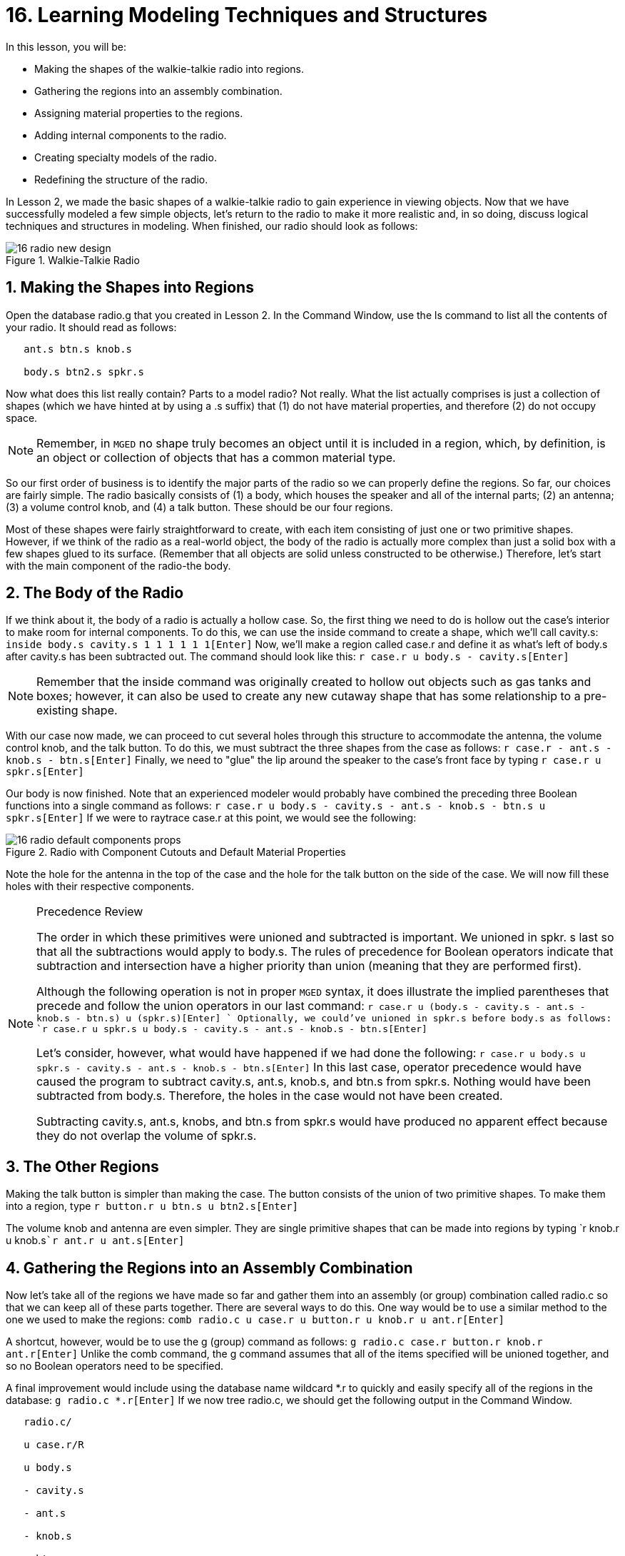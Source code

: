 = 16. Learning Modeling Techniques and Structures
:sectnums:

In this lesson, you will be:

* Making the shapes of the walkie-talkie radio into regions.
* Gathering the regions into an assembly combination.
* Assigning material properties to the regions.
* Adding internal components to the radio.
* Creating specialty models of the radio.
* Redefining the structure of the radio.

In Lesson 2, we made the basic shapes of a walkie-talkie radio to gain
experience in viewing objects.  Now that we have successfully modeled
a few simple objects, let's return to the radio to make it more
realistic and, in so doing, discuss logical techniques and structures
in modeling.  When finished, our radio should look as follows:

.Walkie-Talkie Radio
image::mged/16_radio_new_design.png[]


[[_radio_shapes_to_regions]]
== Making the Shapes into Regions

Open the database radio.g that you created in Lesson 2.  In the
Command Window, use the ls command to list all the contents of your
radio.  It should read as follows:

....

   ant.s btn.s knob.s

   body.s btn2.s spkr.s
....

Now what does this list really contain? Parts to a model radio? Not
really.  What the list actually comprises is just a collection of
shapes (which we have hinted at by using a .s suffix) that (1) do not
have material properties, and therefore (2) do not occupy space.

[NOTE]
====
Remember, in [app]``MGED`` no shape truly becomes an object until it
is included in a region, which, by definition, is an object or
collection of objects that has a common material type.
====

So our first order of business is to identify the major parts of the
radio so we can properly define the regions.  So far, our choices are
fairly simple.  The radio basically consists of (1) a body, which
houses the speaker and all of the internal parts; (2) an antenna; (3)
a volume control knob, and (4) a talk button.  These should be our
four regions.

Most of these shapes were fairly straightforward to create, with each
item consisting of just one or two primitive shapes.  However, if we
think of the radio as a real-world object, the body of the radio is
actually more complex than just a solid box with a few shapes glued to
its surface.  (Remember that all objects are solid unless constructed
to be otherwise.) Therefore, let's start with the main component of
the radio-the body.

[[_body_of_radio]]
== The Body of the Radio

If we think about it, the body of a radio is actually a hollow case.
So, the first thing we need to do is hollow out the case's interior to
make room for internal components.  To do this, we can use the inside
command to create a shape, which we'll call cavity.s: `inside body.s
cavity.s 1 1 1 1 1 1[Enter]` Now, we'll make a region called case.r
and define it as what's left of body.s after cavity.s has been
subtracted out.  The command should look like this: `r case.r u
body.s - cavity.s[Enter]`

[NOTE]
====
Remember that the inside command was originally created to hollow out
objects such as gas tanks and boxes; however, it can also be used to
create any new cutaway shape that has some relationship to a
pre-existing shape.
====

With our case now made, we can proceed to cut several holes through
this structure to accommodate the antenna, the volume control knob,
and the talk button.  To do this, we must subtract the three shapes
from the case as follows: `r case.r - ant.s - knob.s - btn.s[Enter]`
Finally, we need to "glue" the lip around the speaker to the case's
front face by typing `r case.r u spkr.s[Enter]`

Our body is now finished.  Note that an experienced modeler would
probably have combined the preceding three Boolean functions into a
single command as follows: `r case.r u body.s - cavity.s - ant.s -
knob.s - btn.s u spkr.s[Enter]` If we were to raytrace case.r at this
point, we would see the following:

.Radio with Component Cutouts and Default Material Properties
image::mged/16_radio_default_components_props.png[]

Note the hole for the antenna in the top of the case and the hole for
the talk button on the side of the case.  We will now fill these holes
with their respective components.

[NOTE]
====
Precedence Review

The order in which these primitives were unioned and subtracted is
important.  We unioned in spkr.  s last so that all the subtractions
would apply to body.s.  The rules of precedence for Boolean operators
indicate that subtraction and intersection have a higher priority than
union (meaning that they are performed first).

Although the following operation is not in proper [app]``MGED``
syntax, it does illustrate the implied parentheses that precede and
follow the union operators in our last command: `r case.r u (body.s -
cavity.s - ant.s - knob.s - btn.s) u (spkr.s)[Enter] ` Optionally, we
could've unioned in spkr.s before body.s as follows: `r case.r u
spkr.s u body.s - cavity.s - ant.s - knob.s - btn.s[Enter]`

Let's consider, however, what would have happened if we had done the
following: `r case.r u body.s u spkr.s - cavity.s - ant.s - knob.s -
btn.s[Enter]` In this last case, operator precedence would have caused
the program to subtract cavity.s, ant.s, knob.s, and btn.s from
spkr.s.  Nothing would have been subtracted from body.s.  Therefore,
the holes in the case would not have been created.

Subtracting cavity.s, ant.s, knobs, and btn.s from spkr.s would have
produced no apparent effect because they do not overlap the volume of
spkr.s.
====

[[_radio_other_regions]]
== The Other Regions

Making the talk button is simpler than making the case.  The button
consists of the union of two primitive shapes.  To make them into a
region, type `r button.r u btn.s u btn2.s[Enter]`

The volume knob and antenna are even simpler.  They are single
primitive shapes that can be made into regions by typing `r knob.r u
knob.s[Enter]```r ant.r u ant.s[Enter]``

[[_radio_assembly_comb]]
== Gathering the Regions into an Assembly Combination

Now let's take all of the regions we have made so far and gather them
into an assembly (or group) combination called radio.c so that we can
keep all of these parts together.  There are several ways to do this.
One way would be to use a similar method to the one we used to make
the regions: `comb radio.c u case.r u button.r u knob.r u
ant.r[Enter]`

A shortcut, however, would be to use the g (group) command as follows:
`g radio.c case.r button.r knob.r ant.r[Enter]` Unlike the comb
command, the g command assumes that all of the items specified will be
unioned together, and so no Boolean operators need to be specified.

A final improvement would include using the database name wildcard *.r
to quickly and easily specify all of the regions in the database: `g
radio.c *.r[Enter]` If we now tree radio.c, we should get the
following output in the Command Window.

....

   radio.c/

   u case.r/R

   u body.s

   - cavity.s

   - ant.s

   - knob.s

   - btn.s

   u spkr.s

   u button.r/R

   u btn.s

   u btn2.s

   u knob.r/R

   u knob.s

   u ant.r/R

   u ant.s
....

[[_radio_assign_mater_props]]
== Assigning Material Properties to the Regions

Thus far, the objects we have created have no material properties
other than the gray plastic that [app]``MGED`` assigns by default to
any object without assigned material values.  Now let's improve our
design by assigning other material properties to the components.

We'll give the antenna a realistic look by opening the Combination
Editor, choosing ant.r from the drop-down Name menu, selecting mirror
from the drop-down Shader menu, and clicking on Apply.

We'll let the other components remain with the default plastic, but
we'll assign them different colors.  With the Combination Editor still
open, select case.r from the drop-down Name menu, select the magenta
option from the drop-down Color menu, and then click Apply.  Use the
same method to assign the volume control knob (knob.r) a blue color.
For the talk button (button.r), let's keep it gray by leaving the
default values in place.  The design should appear similar to the
following when raytraced in Underlay mode:

.Radio with Material Properties Assigned
image::mged/16_radio_with_mater_props.png[]

As we look at our radio now, we can see that the antenna looks a
little bit like a straw.  In reality, it should have a small cap on
the end so that we can raise and lower the antenna.  We can
approximate this shape by creating an ellipsoid (which we'll call
ant2.s) and unioning it in with the rest of the antenna as follows:
`in ant2.s ell1 2 2 94 0 0 1 3[Enter]```r ant.r u ant2.s[Enter]``

[[_radio_internal_components]]
== Adding Internal Components

Our radio is looking more and more realistic; however, it is still
just a hollow shell.  Let's further improve it by making a circuit
board to go inside the case.  To do this, type: `in board.s rpp 3 4 1
31 1 47[Enter]```r board.r u board.s[Enter]``

Let's give the board a green semi-shiny color.  The easiest way to do
this is via the Combination Editor, but this time let's use the
Command Line approach.  Type: `mater board.r "plastic sh=4" 0 198 0
1[Enter]` Diagrammed, this command says to:

[cols="1,1,1,1,1"]
|===

|mater
|board.r
|"plastic sh=4"
|0 198 0
|1

|Assign material properties to
|the region called board.r.
|Apply the plastic shader with a shininess of 4
|Give it a green color
|Inherit color material type
|===

Finally, we'll include the board with the rest of the components in
radio.c as follows: `g radio.c board.r[Enter]` Our radio should now
look like the following:

.Wireframe Radio with Circuit Board Added
image::mged/16_radio_wireframe_circ_board.png[]

In addition, the tree for radio.c should now look as follows:

....

   radio.c/

   u case.r/R

   u body.s

   - cavity.s

   - ant.s

   - knob.s

   - btn.s

   u spkr.s

   u button.r/R

   u btn.s

   u btn2.s

   u knob.r/R

   u knob.s

   u ant.r/R

   u ant.s

   u ant2.s

   u board.r/R

   u board.s
....

[[_radio_specialty_models]]
== Making Specialty Models of the Radio

Now, what would happen to the circuit board if we were to raytrace the
radio at this point? It would disappear because it lies within the
case.  So how can we make the circuit board visible outside of the
case?

There are two common ways to do this: a transparent view and a cutaway
view.  Each method has its advantages and disadvantages.  With the
transparent view, the Boolean operations remain unchanged, but some of
the material properties of the "outside shell" are altered to better
view interior parts of the model.  With the cutaway view, the material
properties remain unchanged, but some of the Boolean operations are
altered to remove parts of the model that are obstructing our view of
other parts.  We will try both ways to view the inside of our radio.

Different Approaches to Creating Specialty Models

An important point to note here is that the transparent and cutaway
views are specialty models.  They are similar in nature to items a
manufacturer might make for special purposes.  For example, an
automobile manufacturer makes cars for everyday use, but also makes
modified versions for display at certain events.  The body panels
might be replaced with a transparent material or be partially cut away
to reveal interior components.

Good modeling practice follows the same pattern.  The actual model of
an item should not have to be changed in order to create a specialty
view of it.  Instead, a modified version of the item should be
created.  Thus, the modeler will not have to worry about remembering
to return the model to the original condition after its
special-purpose use, and the modeler can also retain the "display
model" for future use.

There are two common approaches to making these specialty models:
First, the modeler can copy the original and replace components with
modified versions.  Second, the modeler can create new, unique parts
from scratch and construct the modified item.  The method chosen is a
matter of personal choice and is usually determined by the extent of
the modifications being done and the complexity of the original
object.

=== Transparent View

Making a specialty radio with a transparent case would probably be the
easiest way to view the circuit board inside.  All we have to do is
make a copy of our present radio case and modify its material
properties.  We'll call the specialty case case_clear.r.  Type `cp
case.r case_clear.r[Enter]` We can now use the Combination Editor to
set the material properties on this case without affecting the
"master" design of the radio.  When this has been done, we can combine
this modified case with the other unchanged radio components and group
them as a new specialty radio named radio_clear.c.

To set the material properties of case_clear.r, choose plastic from
the drop-down menu to the right of the Shader entry box in the
Combination Editor.  (Although this is the shader that is used by
default, we want to explicitly select it in order to change one of its
values.) Now change the Transparency of the case to a value of .8.
Apply the change and close the Combination Editor.

Finally, create the specialty radio combination by typing: `g
radio_clear.c case_clear.r button.r knob.r ant.r board.r[Enter]` and
then Blast the display with `B radio_clear.c[Enter]`

Now raytrace your design to view the resulting effect.  The new
transparent case should appear similar to the following:

.Transparent View of the Radio
image::mged/16_radio_transparent.png[]

As shown in the following tree diagram, the structure of this
specialty radio_clear.c is not much different than that of the regular
radio.c.  The only difference is that case.c has been replaced with
case_clear.c.

....

   radio_clear.c/

   u case_clear.r/R

   u body.s

   - cavity.s

   - ant.s

   - knob.s

   - btn.s

   u spkr.s

   u button.r/R

   u btn.s

   u btn2.s

   u knob.r/R

   u knob.s

   u ant.r/R

   u ant.s

   u ant2.s

   u board.r/R

   u board.s
....

[NOTE]
====
Notice in the preceding figure that the color chosen for the
transparent case does influence the appearance of the internal
objects.  Although we made the circuit board green, the filter effect
of the transparent magenta case-which allows no green light to enter
or exit the case-causes the board to appear to be dark purple.  This
is okay in our situation.  However, if accuracy in color is important
in a model, the modeler should remember to select a neutral color
(such as white or light gray) for the transparent object.
====

=== Cutaway View

Another way we can make the interior components of the radio visible
is to create a cutaway view.  Although it is a little more complex to
make than the transparent view was, the cutaway view offers a
particularly interesting way to view geometry.

There are several ways to make the cutaway view.  Probably the easiest
way is to use the "chainsaw" method to cut off part of the radio and
reveal what is inside.

To do this, create an arb8 called cutaway.s, which will be used to cut
off the front corner of the radio.  Because this is a cutting shape
(i.e., it is simply used to erase a portion of another shape and will
not actually be viewed), the dimensions of the arb8 are not critical.
The only concern is that cutaway.s be as tall as the case so that it
completely removes a corner from it.

Use the Shift Grips and multiple views (especially the Top view) to
align cutaway.s so that it angles diagonally across the top of the
radio (as shown in the following wireframe representation). When
you've aligned the shape the way you want it, create the following
radio_cutaway.c combination that unions in radio.c and subtracts out
the shape (cutaway.s) that is covering what you want to see (board.r):
`comb radio_cutaway.c u radio.c - cutaway.s[Enter]`

.Multipane View of Cutting Primitive
image::mged/16_radio_cut_wireframe.png[]

Blast the radio_cutaway.c combination onto the display and raytrace.
Depending on how your arb8 intersected the radio, the cutaway should
look similar to the following:

.Cutaway View of Radio with Circuit Board Cut Off
image::mged/16_radio_cut_raytrace.png[]

Notice in the preceding figures that cutaway.s removes everything it
overlaps (including part of the circuit board). This is okay if we
just want to see inside the case.  However, if we want to see all of
the circuit board and any other component overlapped by cutaway.s
(e.g., button.r), we would have to adjust our Boolean operations a
little so that the cutaway is subtracted only from our case.

To do this, we basically have two options: (1) we could move cutaway.s
in the structure so that it is subtracted from only case.r, or (2) we
could move cutaway.s in the structure so that it is subtracted from
both body.s and spkr.s, the two components that make up case.r.  While
both of these options would produce the same effect, the first method
requires just one subtraction, whereas the second method potentially
provides more control by having the user select the individual
components that will subtract out the cutting shape.

Take a minute and compare the following trees for the cutaways we have
discussed so far.  Especially note the position of cutaway.s in the
different structures.  Also, note that when cutaway.s was subtracted
from a particular region or combination, the name of that region or
combination was changed.  The reasoning behind this goes back to our
original discussion of specialty models.  Remember that our purpose is
to create a new special-purpose model, not change the existing model.
So, we must change the name of any region or combination that contains
any modified components or structures.  If we don't, the master model
will also be changed.

.Cutaway Subtractions.
image::mged/16_radio_cutaways.png[]


[[_radio_structure_redefinition]]
== Redefining the Structure of the Radio

As shapes are added in a design, the modeler often finds that the
structure or association of components needs to change.  Thus, we
should pause at this point and consider how our radio is structured.
While there are many ways to structure a model, two common modeling
categories are location and functionality.  For our radio, we have so
far grouped everything together under the general category of Radio,
as shown in the following:

.Current Radio Structure
image::mged/16_radio_structure_1.png[]

If we wanted to categorize our components according to location,
however, we might structure the model as follows:

.Location-Based Structure of Radio
image::mged/16_radio_structure_2.png[]

If we wanted to define our components according to functionality, we
might structure the model another way.  For instance, to repair an
actual radio, we would open the case, take out the circuit board, fix
it, and put it back in.  When taking out the board, however, the knob
and button would probably be attached to it in some way, and so they
too would need to come out.  Accordingly, our structure should be
changed as shown in the following diagram to associate the knob and
button with the circuit board.

.Function-Based Structure of Radio
image::mged/16_radio_structure_3.png[]

To accomplish this restructuring according to functionality, create an
assembly called electronics.c to hold these components together.
Type: `g electronics.c board.r knob.r button.r[Enter]` Of course, we
now need to remove board.r, knob.r, and button.r from the radio.c
assembly so that when electronics.c is added to the radio.c assembly,
we won't have the knob and button included twice in the model.  To do
this, use the rm (remove) command: `rm radio.c board.r knob.r
button.r[Enter]` and then union in the electronics assembly: `g
radio.c electronics.c[Enter]`

Now the tree for radio.c should appear as follows:

....

   radio.c/

   u case.r/R

   u body.s

   - cavity.s

   - ant.s

   - knob.s

   - btn.s

   u spkr.s

   u ant.r/R

   u ant.s

   u ant2.s

   u electronics.c/

   u board.r/R

   u board.s

   u knob.r/R

   u knob.s

   u button.r/R

   u btn.s

   u btn2.s
....

Now let's remake our cutaway view.  This time, let's do what we
discussed earlier and make the cutaway remove material from only the
case, showing all the other components.

First, we need to get rid of the old radio_cutaway.c, which was based
on our previous structure.  To do this, type `kill
radio_cutaway.c[Enter]` and then remake the combination by typing
`comb radio_cutaway.c u case.r - cutaway.s u electronics.c u
ant.r[Enter]` Now when we Blast the display and raytrace
radio_cutaway.c, we should see the following:

.View of Radio with Just the Case Cut Away
image::mged/16_radio_casecut_raytrace.png[]


[[_modeling_techniques_and_structures_review]]
== Review

In this lesson, you: 

* Made the shapes of the walkie-talkie radio into regions.
* Gathered the regions into an assembly combination.
* Assigned material properties to the regions.
* Added internal components to the radio.
* Created specialty models of the radio.
* Redefined the structure of the radio.

